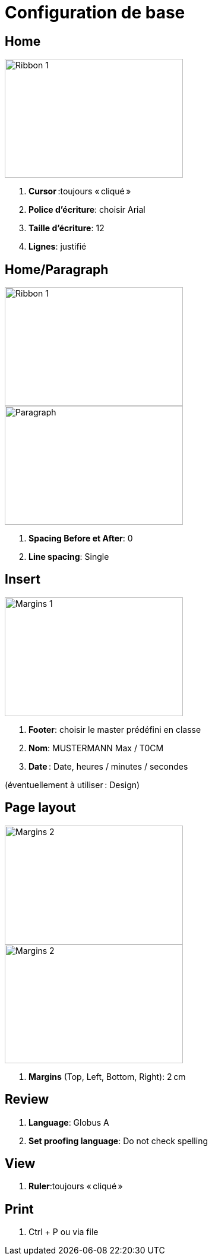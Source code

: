 = Configuration de base

== Home

image::pics/01-word.png[Ribbon 1,300,200]


. *Cursor* :toujours « cliqué » 
. *Police d’écriture*: choisir Arial  
. *Taille d’écriture*: 12  
. *Lignes*: justifié 

== Home/Paragraph

image::pics/02-word.png[Ribbon 1,300,200]
image::pics/03-word.png[Paragraph,300,200]

. *Spacing Before et After*: 0 
. *Line spacing*: Single 

== Insert

image::pics/04-word.png[Margins 1,300,200]

. *Footer*: choisir le master prédéfini en classe 
. *Nom*: MUSTERMANN Max / T0CM 
. *Date* : Date, heures / minutes / secondes 

(éventuellement à utiliser : Design) 

== Page layout

image::pics/05-word.png[Margins 2,300,200]
image::pics/05-word.png[Margins 2,300,200]

. *Margins* (Top, Left, Bottom, Right): 2 cm 

== Review

. *Language*: Globus A  
. *Set proofing language*: Do not check spelling 

== View

. *Ruler*:toujours « cliqué » 

== Print

. Ctrl + P ou via file 